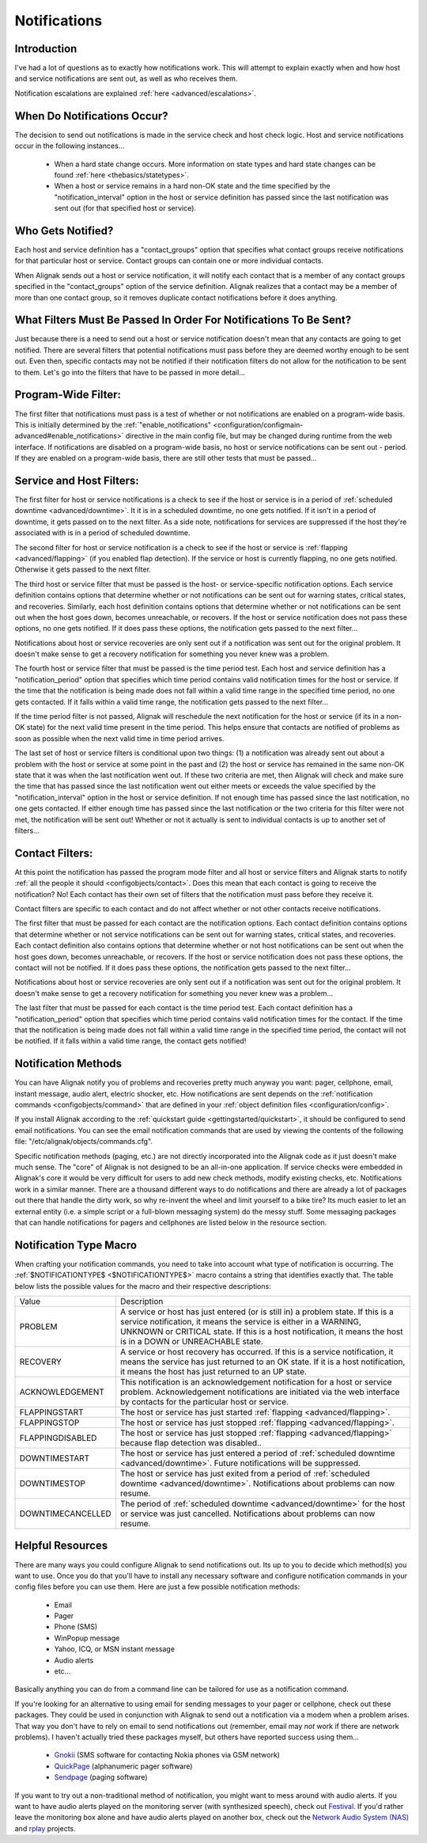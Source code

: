 .. _thebasics/notifications:

===============
 Notifications 
===============


Introduction 
=============

.. image:: /_static/images///official/images/objects-contacts.png
   :scale: 90 %

I've had a lot of questions as to exactly how notifications work. This will attempt to explain exactly when and how host and service notifications are sent out, as well as who receives them.

Notification escalations are explained :ref:`here <advanced/escalations>`.


When Do Notifications Occur? 
=============================

The decision to send out notifications is made in the service check and host check logic. Host and service notifications occur in the following instances...

  * When a hard state change occurs. More information on state types and hard state changes can be found :ref:`here <thebasics/statetypes>`.
  * When a host or service remains in a hard non-OK state and the time specified by the "notification_interval" option in the host or service definition has passed since the last notification was sent out (for that specified host or service).


Who Gets Notified? 
===================

Each host and service definition has a "contact_groups" option that specifies what contact groups receive notifications for that particular host or service. Contact groups can contain one or more individual contacts.

When Alignak sends out a host or service notification, it will notify each contact that is a member of any contact groups specified in the "contact_groups" option of the service definition. Alignak realizes that a contact may be a member of more than one contact group, so it removes duplicate contact notifications before it does anything.


What Filters Must Be Passed In Order For Notifications To Be Sent? 
===================================================================

Just because there is a need to send out a host or service notification doesn't mean that any contacts are going to get notified. There are several filters that potential notifications must pass before they are deemed worthy enough to be sent out. Even then, specific contacts may not be notified if their notification filters do not allow for the notification to be sent to them. Let's go into the filters that have to be passed in more detail...


Program-Wide Filter: 
=====================

The first filter that notifications must pass is a test of whether or not notifications are enabled on a program-wide basis. This is initially determined by the :ref:`"enable_notifications" <configuration/configmain-advanced#enable_notifications>` directive in the main config file, but may be changed during runtime from the web interface. If notifications are disabled on a program-wide basis, no host or service notifications can be sent out - period. If they are enabled on a program-wide basis, there are still other tests that must be passed...


Service and Host Filters: 
==========================

The first filter for host or service notifications is a check to see if the host or service is in a period of :ref:`scheduled downtime <advanced/downtime>`. It it is in a scheduled downtime, no one gets notified. If it isn't in a period of downtime, it gets passed on to the next filter. As a side note, notifications for services are suppressed if the host they're associated with is in a period of scheduled downtime.

The second filter for host or service notification is a check to see if the host or service is :ref:`flapping <advanced/flapping>` (if you enabled flap detection). If the service or host is currently flapping, no one gets notified. Otherwise it gets passed to the next filter.

The third host or service filter that must be passed is the host- or service-specific notification options. Each service definition contains options that determine whether or not notifications can be sent out for warning states, critical states, and recoveries. Similarly, each host definition contains options that determine whether or not notifications can be sent out when the host goes down, becomes unreachable, or recovers. If the host or service notification does not pass these options, no one gets notified. If it does pass these options, the notification gets passed to the next filter...

Notifications about host or service recoveries are only sent out if a notification was sent out for the original problem. It doesn't make sense to get a recovery notification for something you never knew was a problem.

The fourth host or service filter that must be passed is the time period test. Each host and service definition has a "notification_period" option that specifies which time period contains valid notification times for the host or service. If the time that the notification is being made does not fall within a valid time range in the specified time period, no one gets contacted. If it falls within a valid time range, the notification gets passed to the next filter...

If the time period filter is not passed, Alignak will reschedule the next notification for the host or service (if its in a non-OK state) for the next valid time present in the time period. This helps ensure that contacts are notified of problems as soon as possible when the next valid time in time period arrives.

The last set of host or service filters is conditional upon two things: (1) a notification was already sent out about a problem with the host or service at some point in the past and (2) the host or service has remained in the same non-OK state that it was when the last notification went out. If these two criteria are met, then Alignak will check and make sure the time that has passed since the last notification went out either meets or exceeds the value specified by the "notification_interval" option in the host or service definition. If not enough time has passed since the last notification, no one gets contacted. If either enough time has passed since the last notification or the two criteria for this filter were not met, the notification will be sent out! Whether or not it actually is sent to individual contacts is up to another set of filters...


Contact Filters: 
=================

At this point the notification has passed the program mode filter and all host or service filters and Alignak starts to notify :ref:`all the people it should <configobjects/contact>`. Does this mean that each contact is going to receive the notification? No! Each contact has their own set of filters that the notification must pass before they receive it.

Contact filters are specific to each contact and do not affect whether or not other contacts receive notifications.

The first filter that must be passed for each contact are the notification options. Each contact definition contains options that determine whether or not service notifications can be sent out for warning states, critical states, and recoveries. Each contact definition also contains options that determine whether or not host notifications can be sent out when the host goes down, becomes unreachable, or recovers. If the host or service notification does not pass these options, the contact will not be notified. If it does pass these options, the notification gets passed to the next filter...

Notifications about host or service recoveries are only sent out if a notification was sent out for the original problem. It doesn't make sense to get a recovery notification for something you never knew was a problem...

The last filter that must be passed for each contact is the time period test. Each contact definition has a "notification_period" option that specifies which time period contains valid notification times for the contact. If the time that the notification is being made does not fall within a valid time range in the specified time period, the contact will not be notified. If it falls within a valid time range, the contact gets notified!


Notification Methods 
=====================

You can have Alignak notify you of problems and recoveries pretty much anyway you want: pager, cellphone, email, instant message, audio alert, electric shocker, etc. How notifications are sent depends on the :ref:`notification commands <configobjects/command>` that are defined in your :ref:`object definition files <configuration/config>`.

If you install Alignak according to the :ref:`quickstart guide <gettingstarted/quickstart>`, it should be configured to send email notifications. You can see the email notification commands that are used by viewing the contents of the following file: "/etc/alignak/objects/commands.cfg".

Specific notification methods (paging, etc.) are not directly incorporated into the Alignak code as it just doesn't make much sense. The "core" of Alignak is not designed to be an all-in-one application. If service checks were embedded in Alignak's core it would be very difficult for users to add new check methods, modify existing checks, etc. Notifications work in a similar manner. There are a thousand different ways to do notifications and there are already a lot of packages out there that handle the dirty work, so why re-invent the wheel and limit yourself to a bike tire? Its much easier to let an external entity (i.e. a simple script or a full-blown messaging system) do the messy stuff. Some messaging packages that can handle notifications for pagers and cellphones are listed below in the resource section.


Notification Type Macro 
========================

When crafting your notification commands, you need to take into account what type of notification is occurring. The :ref:`$NOTIFICATIONTYPE$ <$NOTIFICATIONTYPE$>` macro contains a string that identifies exactly that. The table below lists the possible values for the macro and their respective descriptions:


================= ====================================================================================================================================================================================================================================================================
Value             Description                                                                                                                                                                                                                                                         
PROBLEM           A service or host has just entered (or is still in) a problem state. If this is a service notification, it means the service is either in a WARNING, UNKNOWN or CRITICAL state. If this is a host notification, it means the host is in a DOWN or UNREACHABLE state.
RECOVERY          A service or host recovery has occurred. If this is a service notification, it means the service has just returned to an OK state. If it is a host notification, it means the host has just returned to an UP state.                                                
ACKNOWLEDGEMENT   This notification is an acknowledgement notification for a host or service problem. Acknowledgement notifications are initiated via the web interface by contacts for the particular host or service.                                                               
FLAPPINGSTART     The host or service has just started :ref:`flapping <advanced/flapping>`.                                                                                                                                                                                     
FLAPPINGSTOP      The host or service has just stopped :ref:`flapping <advanced/flapping>`.                                                                                                                                                                                     
FLAPPINGDISABLED  The host or service has just stopped :ref:`flapping <advanced/flapping>` because flap detection was disabled..                                                                                                                                                
DOWNTIMESTART     The host or service has just entered a period of :ref:`scheduled downtime <advanced/downtime>`. Future notifications will be suppressed.
DOWNTIMESTOP      The host or service has just exited from a period of :ref:`scheduled downtime <advanced/downtime>`. Notifications about problems can now resume.                                                                                                              
DOWNTIMECANCELLED The period of :ref:`scheduled downtime <advanced/downtime>` for the host or service was just cancelled. Notifications about problems can now resume.                                                                                                          
================= ====================================================================================================================================================================================================================================================================


Helpful Resources 
==================

There are many ways you could configure Alignak to send notifications out. Its up to you to decide which method(s) you want to use. Once you do that you'll have to install any necessary software and configure notification commands in your config files before you can use them. Here are just a few possible notification methods:

  * Email
  * Pager
  * Phone (SMS)
  * WinPopup message
  * Yahoo, ICQ, or MSN instant message
  * Audio alerts
  * etc...

Basically anything you can do from a command line can be tailored for use as a notification command.

If you're looking for an alternative to using email for sending messages to your pager or cellphone, check out these packages. They could be used in conjunction with Alignak to send out a notification via a modem when a problem arises. That way you don't have to rely on email to send notifications out (remember, email may *not* work if there are network problems). I haven't actually tried these packages myself, but others have reported success using them...

  * `Gnokii`_ (SMS software for contacting Nokia phones via GSM network)
  * `QuickPage`_ (alphanumeric pager software)
  * `Sendpage`_ (paging software)

If you want to try out a non-traditional method of notification, you might want to mess around with audio alerts. If you want to have audio alerts played on the monitoring server (with synthesized speech), check out `Festival`_. If you'd rather leave the monitoring box alone and have audio alerts played on another box, check out the `Network Audio System (NAS)`_ and `rplay`_ projects.


.. _Gnokii: http://www.gnokii.org/
.. _Festival: http://www.cstr.ed.ac.uk/projects/festival/
.. _rplay: http://rplay.doit.org/
.. _Network Audio System (NAS): http://radscan.com/nas
.. _QuickPage: http://www.qpage.org/
.. _Sendpage: http://www.sendpage.org/
